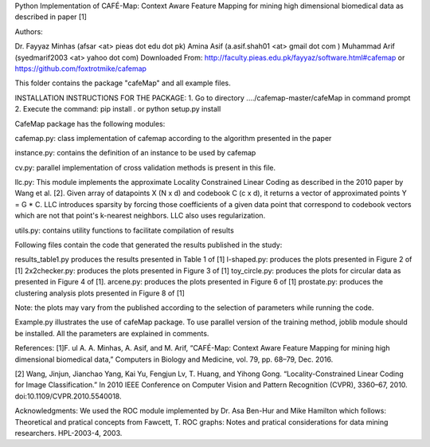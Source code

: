 ﻿Python Implementation of CAFÉ-Map: Context Aware Feature Mapping for mining high dimensional biomedical data 
as described in paper [1] 

Authors: 

Dr. Fayyaz Minhas (afsar <at> pieas dot edu dot pk)
Amina Asif  (a.asif.shah01 <at> gmail dot com )
Muhammad Arif (syedmarif2003 <at> yahoo dot com)
Downloaded From: http://faculty.pieas.edu.pk/fayyaz/software.html#cafemap or https://github.com/foxtrotmike/cafemap

This folder contains the package "cafeMap" and all example files. 

INSTALLATION INSTRUCTIONS FOR THE PACKAGE:
1. Go to directory ..../cafemap-master/cafeMap in command prompt
2. Execute the command: pip install .
or
python setup.py install


CafeMap package has the following modules:

cafemap.py: class implementation of cafemap according to the algorithm presented in the paper

instance.py: contains the definition of an instance to be used by cafemap

cv.py: parallel implementation of cross validation methods is present in this file.

llc.py: This module implements the approximate Locality Constrained Linear Coding as described in the 2010 paper 
by Wang et al. [2]. Given array of datapoints X (N x d) and codebook C (c x d), it returns a vector of approximated 
points Y = G * C. LLC introduces sparsity by forcing those coefficients of a given data point that correspond to codebook 
vectors which are not that point's k-nearest neighbors. LLC also uses regularization. 

utils.py: contains utility functions to facilitate compilation of results



Following files contain the code that generated the results published in the study:

results_table1.py produces the results presented in Table 1 of [1]
l-shaped.py: produces the plots presented in Figure 2 of [1]
2x2checker.py: produces the plots presented in Figure 3 of [1]
toy_circle.py: produces the plots for circular data as presented in Figure 4 of [1]. 
arcene.py: produces the plots presented in Figure 6 of [1]
prostate.py: produces the clustering analysis plots presented in Figure 8 of [1]

Note: the plots may vary from the published according to the selection of parameters while running the code.

Example.py illustrates the use of cafeMap package. To use parallel version of the training method, joblib module should be 
installed. All the parameters are explained in comments.  



References:
[1]F. ul A. A. Minhas, A. Asif, and M. Arif, “CAFÉ-Map: Context Aware Feature Mapping 
for mining high dimensional biomedical data,” Computers in Biology and Medicine, vol. 79, pp. 68–79, Dec. 2016.

[2] Wang, Jinjun, Jianchao Yang, Kai Yu, Fengjun Lv, T. Huang, and Yihong Gong. 
“Locality-Constrained Linear Coding for Image Classification.” In 2010 IEEE Conference on Computer Vision and 
Pattern Recognition (CVPR), 3360–67, 2010. doi:10.1109/CVPR.2010.5540018.

Acknowledgments: We used the ROC module implemented by Dr. Asa Ben-Hur and Mike Hamilton which follows:
Theoretical and pratical concepts from 
Fawcett, T.  ROC graphs: Notes and pratical considerations
for data mining researchers.  HPL-2003-4, 2003.


